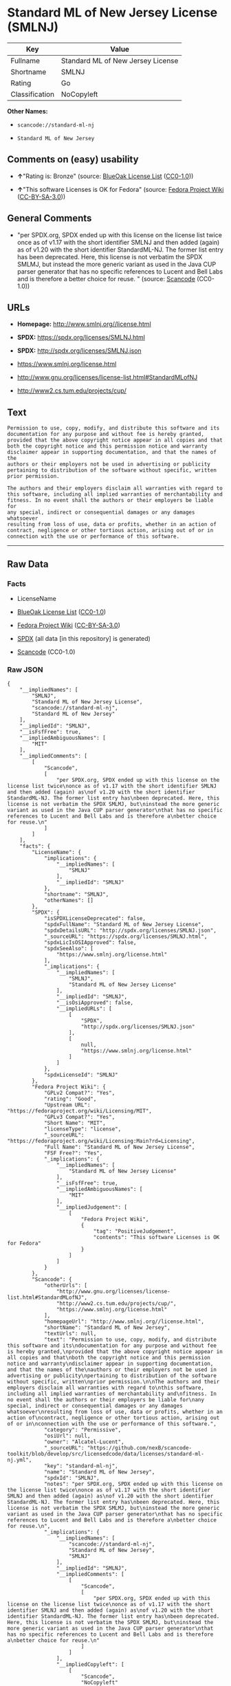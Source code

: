 * Standard ML of New Jersey License (SMLNJ)
| Key            | Value                             |
|----------------+-----------------------------------|
| Fullname       | Standard ML of New Jersey License |
| Shortname      | SMLNJ                             |
| Rating         | Go                                |
| Classification | NoCopyleft                        |

*Other Names:*

- =scancode://standard-ml-nj=

- =Standard ML of New Jersey=

** Comments on (easy) usability

- *↑*"Rating is: Bronze" (source:
  [[https://blueoakcouncil.org/list][BlueOak License List]]
  ([[https://raw.githubusercontent.com/blueoakcouncil/blue-oak-list-npm-package/master/LICENSE][CC0-1.0]]))

- *↑*"This software Licenses is OK for Fedora" (source:
  [[https://fedoraproject.org/wiki/Licensing:Main?rd=Licensing][Fedora
  Project Wiki]]
  ([[https://creativecommons.org/licenses/by-sa/3.0/legalcode][CC-BY-SA-3.0]]))

** General Comments

- "per SPDX.org, SPDX ended up with this license on the license list
  twice once as of v1.17 with the short identifier SMLNJ and then added
  (again) as of v1.20 with the short identifier StandardML-NJ. The
  former list entry has been deprecated. Here, this license is not
  verbatim the SPDX SMLMJ, but instead the more generic variant as used
  in the Java CUP parser generator that has no specific references to
  Lucent and Bell Labs and is therefore a better choice for reuse. "
  (source:
  [[https://github.com/nexB/scancode-toolkit/blob/develop/src/licensedcode/data/licenses/standard-ml-nj.yml][Scancode]]
  (CC0-1.0))

** URLs

- *Homepage:* http://www.smlnj.org//license.html

- *SPDX:* https://spdx.org/licenses/SMLNJ.html

- *SPDX:* http://spdx.org/licenses/SMLNJ.json

- https://www.smlnj.org/license.html

- http://www.gnu.org/licenses/license-list.html#StandardMLofNJ

- http://www2.cs.tum.edu/projects/cup/

** Text
#+begin_example
  Permission to use, copy, modify, and distribute this software and its
  documentation for any purpose and without fee is hereby granted,
  provided that the above copyright notice appear in all copies and that
  both the copyright notice and this permission notice and warranty
  disclaimer appear in supporting documentation, and that the names of the
  authors or their employers not be used in advertising or publicity
  pertaining to distribution of the software without specific, written
  prior permission.

  The authors and their employers disclaim all warranties with regard to
  this software, including all implied warranties of merchantability and
  fitness. In no event shall the authors or their employers be liable for
  any special, indirect or consequential damages or any damages whatsoever
  resulting from loss of use, data or profits, whether in an action of
  contract, negligence or other tortious action, arising out of or in
  connection with the use or performance of this software.
#+end_example

--------------

** Raw Data
*** Facts

- LicenseName

- [[https://blueoakcouncil.org/list][BlueOak License List]]
  ([[https://raw.githubusercontent.com/blueoakcouncil/blue-oak-list-npm-package/master/LICENSE][CC0-1.0]])

- [[https://fedoraproject.org/wiki/Licensing:Main?rd=Licensing][Fedora
  Project Wiki]]
  ([[https://creativecommons.org/licenses/by-sa/3.0/legalcode][CC-BY-SA-3.0]])

- [[https://spdx.org/licenses/SMLNJ.html][SPDX]] (all data [in this
  repository] is generated)

- [[https://github.com/nexB/scancode-toolkit/blob/develop/src/licensedcode/data/licenses/standard-ml-nj.yml][Scancode]]
  (CC0-1.0)

*** Raw JSON
#+begin_example
  {
      "__impliedNames": [
          "SMLNJ",
          "Standard ML of New Jersey License",
          "scancode://standard-ml-nj",
          "Standard ML of New Jersey"
      ],
      "__impliedId": "SMLNJ",
      "__isFsfFree": true,
      "__impliedAmbiguousNames": [
          "MIT"
      ],
      "__impliedComments": [
          [
              "Scancode",
              [
                  "per SPDX.org, SPDX ended up with this license on the license list twice\nonce as of v1.17 with the short identifier SMLNJ and then added (again) as\nof v1.20 with the short identifier StandardML-NJ. The former list entry has\nbeen deprecated. Here, this license is not verbatim the SPDX SMLMJ, but\ninstead the more generic variant as used in the Java CUP parser generator\nthat has no specific references to Lucent and Bell Labs and is therefore a\nbetter choice for reuse.\n"
              ]
          ]
      ],
      "facts": {
          "LicenseName": {
              "implications": {
                  "__impliedNames": [
                      "SMLNJ"
                  ],
                  "__impliedId": "SMLNJ"
              },
              "shortname": "SMLNJ",
              "otherNames": []
          },
          "SPDX": {
              "isSPDXLicenseDeprecated": false,
              "spdxFullName": "Standard ML of New Jersey License",
              "spdxDetailsURL": "http://spdx.org/licenses/SMLNJ.json",
              "_sourceURL": "https://spdx.org/licenses/SMLNJ.html",
              "spdxLicIsOSIApproved": false,
              "spdxSeeAlso": [
                  "https://www.smlnj.org/license.html"
              ],
              "_implications": {
                  "__impliedNames": [
                      "SMLNJ",
                      "Standard ML of New Jersey License"
                  ],
                  "__impliedId": "SMLNJ",
                  "__isOsiApproved": false,
                  "__impliedURLs": [
                      [
                          "SPDX",
                          "http://spdx.org/licenses/SMLNJ.json"
                      ],
                      [
                          null,
                          "https://www.smlnj.org/license.html"
                      ]
                  ]
              },
              "spdxLicenseId": "SMLNJ"
          },
          "Fedora Project Wiki": {
              "GPLv2 Compat?": "Yes",
              "rating": "Good",
              "Upstream URL": "https://fedoraproject.org/wiki/Licensing/MIT",
              "GPLv3 Compat?": "Yes",
              "Short Name": "MIT",
              "licenseType": "license",
              "_sourceURL": "https://fedoraproject.org/wiki/Licensing:Main?rd=Licensing",
              "Full Name": "Standard ML of New Jersey License",
              "FSF Free?": "Yes",
              "_implications": {
                  "__impliedNames": [
                      "Standard ML of New Jersey License"
                  ],
                  "__isFsfFree": true,
                  "__impliedAmbiguousNames": [
                      "MIT"
                  ],
                  "__impliedJudgement": [
                      [
                          "Fedora Project Wiki",
                          {
                              "tag": "PositiveJudgement",
                              "contents": "This software Licenses is OK for Fedora"
                          }
                      ]
                  ]
              }
          },
          "Scancode": {
              "otherUrls": [
                  "http://www.gnu.org/licenses/license-list.html#StandardMLofNJ",
                  "http://www2.cs.tum.edu/projects/cup/",
                  "https://www.smlnj.org/license.html"
              ],
              "homepageUrl": "http://www.smlnj.org//license.html",
              "shortName": "Standard ML of New Jersey",
              "textUrls": null,
              "text": "Permission to use, copy, modify, and distribute this software and its\ndocumentation for any purpose and without fee is hereby granted,\nprovided that the above copyright notice appear in all copies and that\nboth the copyright notice and this permission notice and warranty\ndisclaimer appear in supporting documentation, and that the names of the\nauthors or their employers not be used in advertising or publicity\npertaining to distribution of the software without specific, written\nprior permission.\n\nThe authors and their employers disclaim all warranties with regard to\nthis software, including all implied warranties of merchantability and\nfitness. In no event shall the authors or their employers be liable for\nany special, indirect or consequential damages or any damages whatsoever\nresulting from loss of use, data or profits, whether in an action of\ncontract, negligence or other tortious action, arising out of or in\nconnection with the use or performance of this software.",
              "category": "Permissive",
              "osiUrl": null,
              "owner": "Alcatel-Lucent",
              "_sourceURL": "https://github.com/nexB/scancode-toolkit/blob/develop/src/licensedcode/data/licenses/standard-ml-nj.yml",
              "key": "standard-ml-nj",
              "name": "Standard ML of New Jersey",
              "spdxId": "SMLNJ",
              "notes": "per SPDX.org, SPDX ended up with this license on the license list twice\nonce as of v1.17 with the short identifier SMLNJ and then added (again) as\nof v1.20 with the short identifier StandardML-NJ. The former list entry has\nbeen deprecated. Here, this license is not verbatim the SPDX SMLMJ, but\ninstead the more generic variant as used in the Java CUP parser generator\nthat has no specific references to Lucent and Bell Labs and is therefore a\nbetter choice for reuse.\n",
              "_implications": {
                  "__impliedNames": [
                      "scancode://standard-ml-nj",
                      "Standard ML of New Jersey",
                      "SMLNJ"
                  ],
                  "__impliedId": "SMLNJ",
                  "__impliedComments": [
                      [
                          "Scancode",
                          [
                              "per SPDX.org, SPDX ended up with this license on the license list twice\nonce as of v1.17 with the short identifier SMLNJ and then added (again) as\nof v1.20 with the short identifier StandardML-NJ. The former list entry has\nbeen deprecated. Here, this license is not verbatim the SPDX SMLMJ, but\ninstead the more generic variant as used in the Java CUP parser generator\nthat has no specific references to Lucent and Bell Labs and is therefore a\nbetter choice for reuse.\n"
                          ]
                      ]
                  ],
                  "__impliedCopyleft": [
                      [
                          "Scancode",
                          "NoCopyleft"
                      ]
                  ],
                  "__calculatedCopyleft": "NoCopyleft",
                  "__impliedText": "Permission to use, copy, modify, and distribute this software and its\ndocumentation for any purpose and without fee is hereby granted,\nprovided that the above copyright notice appear in all copies and that\nboth the copyright notice and this permission notice and warranty\ndisclaimer appear in supporting documentation, and that the names of the\nauthors or their employers not be used in advertising or publicity\npertaining to distribution of the software without specific, written\nprior permission.\n\nThe authors and their employers disclaim all warranties with regard to\nthis software, including all implied warranties of merchantability and\nfitness. In no event shall the authors or their employers be liable for\nany special, indirect or consequential damages or any damages whatsoever\nresulting from loss of use, data or profits, whether in an action of\ncontract, negligence or other tortious action, arising out of or in\nconnection with the use or performance of this software.",
                  "__impliedURLs": [
                      [
                          "Homepage",
                          "http://www.smlnj.org//license.html"
                      ],
                      [
                          null,
                          "http://www.gnu.org/licenses/license-list.html#StandardMLofNJ"
                      ],
                      [
                          null,
                          "http://www2.cs.tum.edu/projects/cup/"
                      ],
                      [
                          null,
                          "https://www.smlnj.org/license.html"
                      ]
                  ]
              }
          },
          "BlueOak License List": {
              "BlueOakRating": "Bronze",
              "url": "https://spdx.org/licenses/SMLNJ.html",
              "isPermissive": true,
              "_sourceURL": "https://blueoakcouncil.org/list",
              "name": "Standard ML of New Jersey License",
              "id": "SMLNJ",
              "_implications": {
                  "__impliedNames": [
                      "SMLNJ",
                      "Standard ML of New Jersey License"
                  ],
                  "__impliedJudgement": [
                      [
                          "BlueOak License List",
                          {
                              "tag": "PositiveJudgement",
                              "contents": "Rating is: Bronze"
                          }
                      ]
                  ],
                  "__impliedCopyleft": [
                      [
                          "BlueOak License List",
                          "NoCopyleft"
                      ]
                  ],
                  "__calculatedCopyleft": "NoCopyleft",
                  "__impliedURLs": [
                      [
                          "SPDX",
                          "https://spdx.org/licenses/SMLNJ.html"
                      ]
                  ]
              }
          }
      },
      "__impliedJudgement": [
          [
              "BlueOak License List",
              {
                  "tag": "PositiveJudgement",
                  "contents": "Rating is: Bronze"
              }
          ],
          [
              "Fedora Project Wiki",
              {
                  "tag": "PositiveJudgement",
                  "contents": "This software Licenses is OK for Fedora"
              }
          ]
      ],
      "__impliedCopyleft": [
          [
              "BlueOak License List",
              "NoCopyleft"
          ],
          [
              "Scancode",
              "NoCopyleft"
          ]
      ],
      "__calculatedCopyleft": "NoCopyleft",
      "__isOsiApproved": false,
      "__impliedText": "Permission to use, copy, modify, and distribute this software and its\ndocumentation for any purpose and without fee is hereby granted,\nprovided that the above copyright notice appear in all copies and that\nboth the copyright notice and this permission notice and warranty\ndisclaimer appear in supporting documentation, and that the names of the\nauthors or their employers not be used in advertising or publicity\npertaining to distribution of the software without specific, written\nprior permission.\n\nThe authors and their employers disclaim all warranties with regard to\nthis software, including all implied warranties of merchantability and\nfitness. In no event shall the authors or their employers be liable for\nany special, indirect or consequential damages or any damages whatsoever\nresulting from loss of use, data or profits, whether in an action of\ncontract, negligence or other tortious action, arising out of or in\nconnection with the use or performance of this software.",
      "__impliedURLs": [
          [
              "SPDX",
              "https://spdx.org/licenses/SMLNJ.html"
          ],
          [
              "SPDX",
              "http://spdx.org/licenses/SMLNJ.json"
          ],
          [
              null,
              "https://www.smlnj.org/license.html"
          ],
          [
              "Homepage",
              "http://www.smlnj.org//license.html"
          ],
          [
              null,
              "http://www.gnu.org/licenses/license-list.html#StandardMLofNJ"
          ],
          [
              null,
              "http://www2.cs.tum.edu/projects/cup/"
          ]
      ]
  }
#+end_example

*** Dot Cluster Graph
[[../dot/SMLNJ.svg]]
